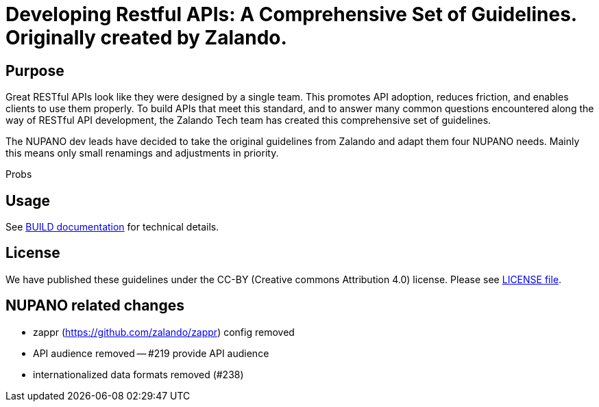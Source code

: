 = Developing Restful APIs: A Comprehensive Set of Guidelines. Originally created by Zalando.

== Purpose

Great RESTful APIs look like they were designed by a single team. This
promotes API adoption, reduces friction, and enables clients to use them
properly. To build APIs that meet this standard, and to answer many
common questions encountered along the way of RESTful API development,
the Zalando Tech team has created this comprehensive set of guidelines.

The NUPANO dev leads have decided to take the original guidelines from Zalando 
and adapt them four NUPANO needs. Mainly this means only small renamings and  adjustments in priority.

Probs

== Usage

See link:BUILD.adoc[BUILD documentation] for technical details.

== License

We have published these guidelines under the CC-BY (Creative commons
Attribution 4.0) license. Please see link:LICENSE[LICENSE file].

== NUPANO related changes

- zappr (https://github.com/zalando/zappr) config removed
- API audience removed
-- #219 provide API audience
- internationalized data formats removed (#238)
